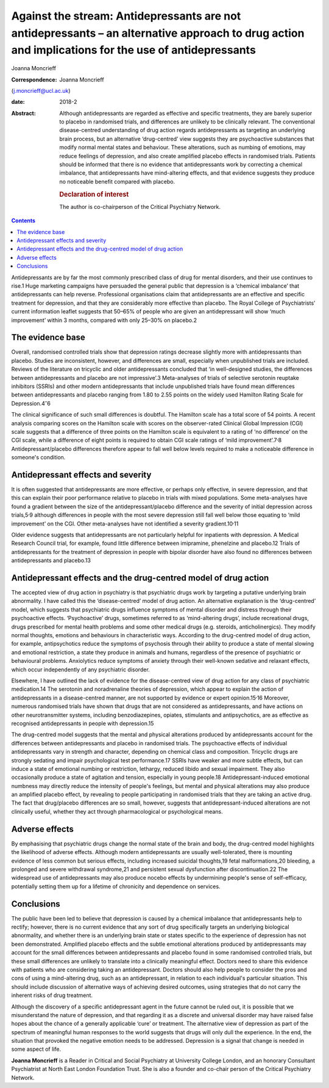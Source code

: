 ====================================================================================================================================================
Against the stream: Antidepressants are not antidepressants – an alternative approach to drug action and implications for the use of antidepressants
====================================================================================================================================================



Joanna Moncrieff

:Correspondence: Joanna Moncrieff
(j.moncrieff@ucl.ac.uk)

:date: 2018-2

:Abstract:
   Although antidepressants are regarded as effective and specific
   treatments, they are barely superior to placebo in randomised trials,
   and differences are unlikely to be clinically relevant. The
   conventional disease-centred understanding of drug action regards
   antidepressants as targeting an underlying brain process, but an
   alternative ‘drug-centred’ view suggests they are psychoactive
   substances that modify normal mental states and behaviour. These
   alterations, such as numbing of emotions, may reduce feelings of
   depression, and also create amplified placebo effects in randomised
   trials. Patients should be informed that there is no evidence that
   antidepressants work by correcting a chemical imbalance, that
   antidepressants have mind-altering effects, and that evidence
   suggests they produce no noticeable benefit compared with placebo.

   .. rubric:: Declaration of interest
      :name: sec_a1

   The author is co-chairperson of the Critical Psychiatry Network.


.. contents::
   :depth: 3
..

Antidepressants are by far the most commonly prescribed class of drug
for mental disorders, and their use continues to rise.1 Huge marketing
campaigns have persuaded the general public that depression is a
‘chemical imbalance’ that antidepressants can help reverse. Professional
organisations claim that antidepressants are an effective and specific
treatment for depression, and that they are considerably more effective
than placebo. The Royal College of Psychiatrists' current information
leaflet suggests that 50–65% of people who are given an antidepressant
will show ‘much improvement’ within 3 months, compared with only 25–30%
on placebo.2

.. _sec1:

The evidence base
=================

Overall, randomised controlled trials show that depression ratings
decrease slightly more with antidepressants than placebo. Studies are
inconsistent, however, and differences are small, especially when
unpublished trials are included. Reviews of the literature on tricyclic
and older antidepressants concluded that ‘in well-designed studies, the
differences between antidepressants and placebo are not impressive’.3
Meta-analyses of trials of selective serotonin reuptake inhibitors
(SSRIs) and other modern antidepressants that include unpublished trials
have found mean differences between antidepressants and placebo ranging
from 1.80 to 2.55 points on the widely used Hamilton Rating Scale for
Depression.4\ :sup:`–`\ 6

The clinical significance of such small differences is doubtful. The
Hamilton scale has a total score of 54 points. A recent analysis
comparing scores on the Hamilton scale with scores on the observer-rated
Clinical Global Impression (CGI) scale suggests that a difference of
three points on the Hamilton scale is equivalent to a rating of ‘no
difference’ on the CGI scale, while a difference of eight points is
required to obtain CGI scale ratings of ‘mild
improvement’.7\ :sup:`,`\ 8 Antidepressant/placebo differences therefore
appear to fall well below levels required to make a noticeable
difference in someone's condition.

.. _sec2:

Antidepressant effects and severity
===================================

It is often suggested that antidepressants are more effective, or
perhaps only effective, in severe depression, and that this can explain
their poor performance relative to placebo in trials with mixed
populations. Some meta-analyses have found a gradient between the size
of the antidepressant/placebo difference and the severity of initial
depression across trials,5\ :sup:`,`\ 9 although differences in people
with the most severe depression still fall well below those equating to
‘mild improvement’ on the CGI. Other meta-analyses have not identified a
severity gradient.10\ :sup:`,`\ 11

Older evidence suggests that antidepressants are not particularly
helpful for inpatients with depression. A Medical Research Council
trial, for example, found little difference between imipramine,
phenelzine and placebo.12 Trials of antidepressants for the treatment of
depression in people with bipolar disorder have also found no
differences between antidepressants and placebo.13

.. _sec3:

Antidepressant effects and the drug-centred model of drug action
================================================================

The accepted view of drug action in psychiatry is that psychiatric drugs
work by targeting a putative underlying brain abnormality. I have called
this the ‘disease-centred’ model of drug action. An alternative
explanation is the ‘drug-centred’ model, which suggests that psychiatric
drugs influence symptoms of mental disorder and distress through their
psychoactive effects. ‘Psychoactive’ drugs, sometimes referred to as
‘mind-altering drugs’, include recreational drugs, drugs prescribed for
mental health problems and some other medical drugs (e.g. steroids,
anticholinergics). They modify normal thoughts, emotions and behaviours
in characteristic ways. According to the drug-centred model of drug
action, for example, antipsychotics reduce the symptoms of psychosis
through their ability to produce a state of mental slowing and emotional
restriction, a state they produce in animals and humans, regardless of
the presence of psychiatric or behavioural problems. Anxiolytics reduce
symptoms of anxiety through their well-known sedative and relaxant
effects, which occur independently of any psychiatric disorder.

Elsewhere, I have outlined the lack of evidence for the disease-centred
view of drug action for any class of psychiatric medication.14 The
serotonin and noradrenaline theories of depression, which appear to
explain the action of antidepressants in a disease-centred manner, are
not supported by evidence or expert opinion.15\ :sup:`,`\ 16 Moreover,
numerous randomised trials have shown that drugs that are not considered
as antidepressants, and have actions on other neurotransmitter systems,
including benzodiazepines, opiates, stimulants and antipsychotics, are
as effective as recognised antidepressants in people with depression.15

The drug-centred model suggests that the mental and physical alterations
produced by antidepressants account for the differences between
antidepressants and placebo in randomised trials. The psychoactive
effects of individual antidepressants vary in strength and character,
depending on chemical class and composition. Tricyclic drugs are
strongly sedating and impair psychological test performance.17 SSRIs
have weaker and more subtle effects, but can induce a state of emotional
numbing or restriction, lethargy, reduced libido and sexual impairment.
They also occasionally produce a state of agitation and tension,
especially in young people.18 Antidepressant-induced emotional numbness
may directly reduce the intensity of people's feelings, but mental and
physical alterations may also produce an amplified placebo effect, by
revealing to people participating in randomised trials that they are
taking an active drug. The fact that drug/placebo differences are so
small, however, suggests that antidepressant-induced alterations are not
clinically useful, whether they act through pharmacological or
psychological means.

.. _sec4:

Adverse effects
===============

By emphasising that psychiatric drugs change the normal state of the
brain and body, the drug-centred model highlights the likelihood of
adverse effects. Although modern antidepressants are usually
well-tolerated, there is mounting evidence of less common but serious
effects, including increased suicidal thoughts,19 fetal malformations,20
bleeding, a prolonged and severe withdrawal syndrome,21 and persistent
sexual dysfunction after discontinuation.22 The widespread use of
antidepressants may also produce nocebo effects by undermining people's
sense of self-efficacy, potentially setting them up for a lifetime of
chronicity and dependence on services.

.. _sec5:

Conclusions
===========

The public have been led to believe that depression is caused by a
chemical imbalance that antidepressants help to rectify; however, there
is no current evidence that any sort of drug specifically targets an
underlying biological abnormality, and whether there is an underlying
brain state or states specific to the experience of depression has not
been demonstrated. Amplified placebo effects and the subtle emotional
alterations produced by antidepressants may account for the small
differences between antidepressants and placebo found in some randomised
controlled trials, but these small differences are unlikely to translate
into a clinically meaningful effect. Doctors need to share this evidence
with patients who are considering taking an antidepressant. Doctors
should also help people to consider the pros and cons of using a
mind-altering drug, such as an antidepressant, in relation to each
individual's particular situation. This should include discussion of
alternative ways of achieving desired outcomes, using strategies that do
not carry the inherent risks of drug treatment.

Although the discovery of a specific antidepressant agent in the future
cannot be ruled out, it is possible that we misunderstand the nature of
depression, and that regarding it as a discrete and universal disorder
may have raised false hopes about the chance of a generally applicable
‘cure’ or treatment. The alternative view of depression as part of the
spectrum of meaningful human responses to the world suggests that drugs
will only dull the experience. In the end, the situation that provoked
the negative emotion needs to be addressed. Depression is a signal that
change is needed in some aspect of life.

**Joanna Moncrieff** is a Reader in Critical and Social Psychiatry at
University College London, and an honorary Consultant Psychiatrist at
North East London Foundation Trust. She is also a founder and co-chair
person of the Critical Psychiatry Network.
